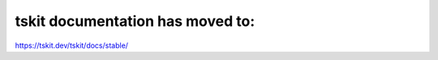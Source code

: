 .. tskit documentation master file, created by
   sphinx-quickstart on Fri Nov 30 14:44:35 2018.
   You can adapt this file completely to your liking, but it should at least
   contain the root `toctree` directive.

tskit documentation has moved to:
=================================
`https://tskit.dev/tskit/docs/stable/ <https://tskit.dev/tskit/docs/stable/>`_
